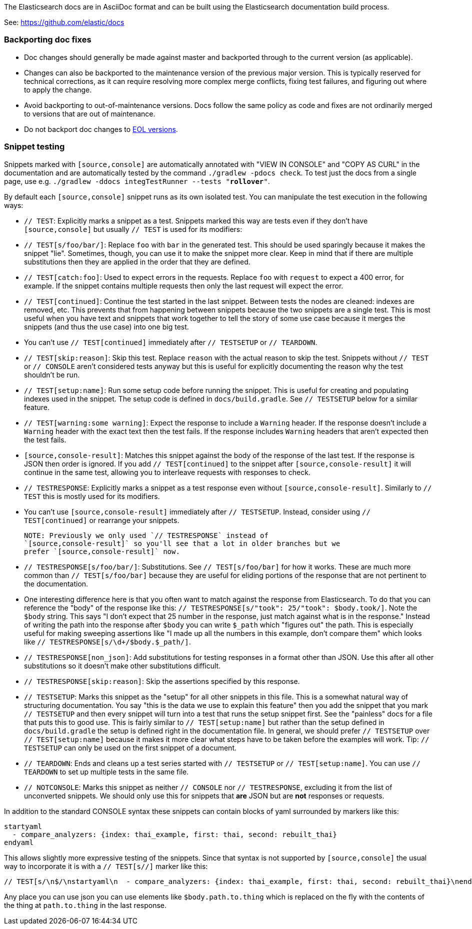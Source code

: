 The Elasticsearch docs are in AsciiDoc format and can be built using the
Elasticsearch documentation build process.

See: https://github.com/elastic/docs

=== Backporting doc fixes

* Doc changes should generally be made against master and backported through to the current version
  (as applicable).  
  
* Changes can also be backported to the maintenance version of the previous major version. 
  This is typically reserved for technical corrections, as it can require resolving more complex
  merge conflicts, fixing test failures, and figuring out where to apply the change.

* Avoid backporting to out-of-maintenance versions. 
  Docs follow the same policy as code and fixes are not ordinarily merged to
  versions that are out of maintenance.
  
* Do not backport doc changes to https://www.elastic.co/support/eol[EOL versions]. 

=== Snippet testing

Snippets marked with `[source,console]` are automatically annotated with
"VIEW IN CONSOLE" and "COPY AS CURL" in the documentation and are automatically
tested by the command `./gradlew -pdocs check`. To test just the docs from a
single page, use e.g. `./gradlew -ddocs integTestRunner --tests "*rollover*"`.

By default each `[source,console]` snippet runs as its own isolated test. You
can manipulate the test execution in the following ways:

* `// TEST`: Explicitly marks a snippet as a test. Snippets marked this way
are tests even if they don't have `[source,console]` but usually `// TEST` is
used for its modifiers:
  * `// TEST[s/foo/bar/]`: Replace `foo` with `bar` in the generated test. This
  should be used sparingly because it makes the snippet "lie". Sometimes,
  though, you can use it to make the snippet more clear. Keep in mind that
  if there are multiple substitutions then they are applied in the order that
  they are defined.
  * `// TEST[catch:foo]`: Used to expect errors in the requests. Replace `foo`
  with `request` to expect a 400 error, for example. If the snippet contains
  multiple requests then only the last request will expect the error.
  * `// TEST[continued]`: Continue the test started in the last snippet. Between
  tests the nodes are cleaned: indexes are removed, etc. This prevents that
  from happening between snippets because the two snippets are a single test.
  This is most useful when you have text and snippets that work together to
  tell the story of some use case because it merges the snippets (and thus the
  use case) into one big test.
      * You can't use `// TEST[continued]` immediately after `// TESTSETUP` or
      `// TEARDOWN`.
  * `// TEST[skip:reason]`: Skip this test. Replace `reason` with the actual
  reason to skip the test. Snippets without `// TEST` or `// CONSOLE` aren't
  considered tests anyway but this is useful for explicitly documenting the
  reason why the test shouldn't be run.
  * `// TEST[setup:name]`: Run some setup code before running the snippet. This
  is useful for creating and populating indexes used in the snippet. The setup
  code is defined in `docs/build.gradle`. See `// TESTSETUP` below for a
  similar feature.
  * `// TEST[warning:some warning]`: Expect the response to include a `Warning`
  header. If the response doesn't include a `Warning` header with the exact
  text then the test fails. If the response includes `Warning` headers that
  aren't expected then the test fails.
* `[source,console-result]`: Matches this snippet against the body of the
  response of the last test. If the response is JSON then order is ignored. If
  you add `// TEST[continued]` to the snippet after `[source,console-result]`
  it will continue in the same test, allowing you to interleave requests with
  responses to check.
* `// TESTRESPONSE`: Explicitly marks a snippet as a test response even without
  `[source,console-result]`. Similarly to `// TEST` this is mostly used for
  its modifiers.
  * You can't use `[source,console-result]` immediately after `// TESTSETUP`.
  Instead, consider using `// TEST[continued]` or rearrange your snippets.

  NOTE: Previously we only used `// TESTRESPONSE` instead of
  `[source,console-result]` so you'll see that a lot in older branches but we
  prefer `[source,console-result]` now.

  * `// TESTRESPONSE[s/foo/bar/]`: Substitutions. See `// TEST[s/foo/bar]` for
  how it works. These are much more common than `// TEST[s/foo/bar]` because
  they are useful for eliding portions of the response that are not pertinent
  to the documentation.
    * One interesting difference here is that you often want to match against
    the response from Elasticsearch. To do that you can reference the "body" of
    the response like this: `// TESTRESPONSE[s/"took": 25/"took": $body.took/]`.
    Note the `$body` string. This says "I don't expect that 25 number in the
    response, just match against what is in the response." Instead of writing
    the path into the response after `$body` you can write `$_path` which
    "figures out" the path. This is especially useful for making sweeping
    assertions like "I made up all the numbers in this example, don't compare
    them" which looks like `// TESTRESPONSE[s/\d+/$body.$_path/]`.
  * `// TESTRESPONSE[non_json]`: Add substitutions for testing responses in a
  format other than JSON. Use this after all other substitutions so it doesn't
  make other substitutions difficult.
  * `// TESTRESPONSE[skip:reason]`: Skip the assertions specified by this
  response.
* `// TESTSETUP`: Marks this snippet as the "setup" for all other snippets in
  this file. This is a somewhat natural way of structuring documentation. You
  say "this is the data we use to explain this feature" then you add the
  snippet that you mark `// TESTSETUP` and then every snippet will turn into
  a test that runs the setup snippet first. See the "painless" docs for a file
  that puts this to good use. This is fairly similar to `// TEST[setup:name]`
  but rather than the setup defined in `docs/build.gradle` the setup is defined
  right in the documentation file. In general, we should prefer `// TESTSETUP`
  over `// TEST[setup:name]` because it makes it more clear what steps have to
  be taken before the examples will work. Tip: `// TESTSETUP` can only be used
  on the first snippet of a document.
* `// TEARDOWN`: Ends and cleans up a test series started with `// TESTSETUP` or
  `// TEST[setup:name]`. You can use `// TEARDOWN` to set up multiple tests in
  the same file.
* `// NOTCONSOLE`: Marks this snippet as neither `// CONSOLE` nor
  `// TESTRESPONSE`, excluding it from the list of unconverted snippets. We
  should only use this for snippets that *are* JSON but are *not* responses or
  requests.

In addition to the standard CONSOLE syntax these snippets can contain blocks
of yaml surrounded by markers like this:

```
startyaml
  - compare_analyzers: {index: thai_example, first: thai, second: rebuilt_thai}
endyaml
```

This allows slightly more expressive testing of the snippets. Since that syntax
is not supported by `[source,console]` the usual way to incorporate it is with a
`// TEST[s//]` marker like this:

```
// TEST[s/\n$/\nstartyaml\n  - compare_analyzers: {index: thai_example, first: thai, second: rebuilt_thai}\nendyaml\n/]
```

Any place you can use json you can use elements like `$body.path.to.thing`
which is replaced on the fly with the contents of the thing at `path.to.thing`
in the last response.
